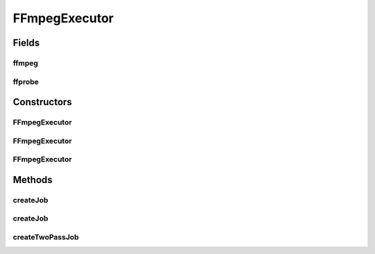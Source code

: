 .. java:import:: net.bramp.ffmpeg.builder FFmpegBuilder

.. java:import:: net.bramp.ffmpeg.job FFmpegJob

.. java:import:: net.bramp.ffmpeg.job SinglePassFFmpegJob

.. java:import:: net.bramp.ffmpeg.job TwoPassFFmpegJob

.. java:import:: net.bramp.ffmpeg.progress ProgressListener

.. java:import:: java.io IOException

FFmpegExecutor
==============

.. java:package:: net.bramp.ffmpeg
   :noindex:

.. java:type:: public class FFmpegExecutor

Fields
------
ffmpeg
^^^^^^

.. java:field:: final FFmpeg ffmpeg
   :outertype: FFmpegExecutor

ffprobe
^^^^^^^

.. java:field:: final FFprobe ffprobe
   :outertype: FFmpegExecutor

Constructors
------------
FFmpegExecutor
^^^^^^^^^^^^^^

.. java:constructor:: public FFmpegExecutor() throws IOException
   :outertype: FFmpegExecutor

FFmpegExecutor
^^^^^^^^^^^^^^

.. java:constructor:: public FFmpegExecutor(FFmpeg ffmpeg) throws IOException
   :outertype: FFmpegExecutor

FFmpegExecutor
^^^^^^^^^^^^^^

.. java:constructor:: public FFmpegExecutor(FFmpeg ffmpeg, FFprobe ffprobe)
   :outertype: FFmpegExecutor

Methods
-------
createJob
^^^^^^^^^

.. java:method:: public FFmpegJob createJob(FFmpegBuilder builder)
   :outertype: FFmpegExecutor

createJob
^^^^^^^^^

.. java:method:: public FFmpegJob createJob(FFmpegBuilder builder, ProgressListener listener)
   :outertype: FFmpegExecutor

createTwoPassJob
^^^^^^^^^^^^^^^^

.. java:method:: public FFmpegJob createTwoPassJob(FFmpegBuilder builder)
   :outertype: FFmpegExecutor

   Creates a two pass job, which will execute FFmpeg twice to produce a better quality output. More info: https://trac.ffmpeg.org/wiki/x264EncodingGuide#twopass

   :param builder: The FFmpegBuilder
   :return: A new two-pass FFmpegJob

